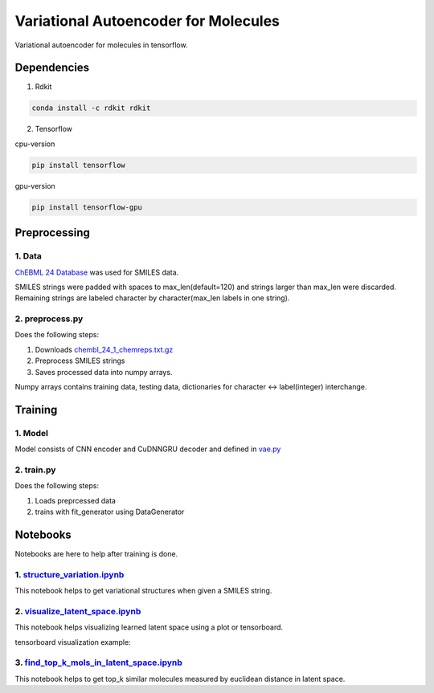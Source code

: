 Variational Autoencoder for Molecules
***********************************************

Variational autoencoder for molecules in tensorflow.

Dependencies
============

1. Rdkit

.. code:: shell

    conda install -c rdkit rdkit

2. Tensorflow

cpu-version

.. code:: shell

    pip install tensorflow

gpu-version

.. code:: shell

    pip install tensorflow-gpu


Preprocessing
=============

1. Data
-------

`ChEBML 24 Database <https://www.ebi.ac.uk/chembl/downloads>`_
was used for SMILES data.

SMILES strings were padded with spaces to max_len(default=120) and strings larger than max_len were discarded. Remaining strings are labeled character by character(max_len labels in one string).

2. preprocess.py
----------------

Does the following steps:

1. Downloads `chembl_24_1_chemreps.txt.gz <ftp://ftp.ebi.ac.uk/pub/databases/chembl/ChEMBLdb/latest/chembl_24_1_chemreps.txt.gz>`_

2. Preprocess SMILES strings

3. Saves processed data into numpy arrays.

Numpy arrays contains training data, testing data, dictionaries for character <-> label(integer) interchange.

Training
========

1. Model
--------

Model consists of CNN encoder and CuDNNGRU decoder and defined in 
`vae.py <https://github.com/YunjaeChoi/vaemols/blob/master/vaemols/models/vae.py>`_

2. train.py
-----------

Does the following steps:

1. Loads preprcessed data

2. trains with fit_generator using DataGenerator


Notebooks
=========

Notebooks are here to help after training is done.

1. `structure_variation.ipynb <https://github.com/YunjaeChoi/vaemols/blob/master/structure_variation.ipynb>`_
-------------------------------------------------------------------------------------------------------------

This notebook helps to get variational structures when given a SMILES string.

2. `visualize_latent_space.ipynb <https://github.com/YunjaeChoi/vaemols/blob/master/visualize_latent_space.ipynb>`_
-------------------------------------------------------------------------------------------------------------------

This notebook helps visualizing learned latent space using a plot or tensorboard.

tensorboard visualization example:

.. image:: https://raw.githubusercontent.com/YunjaeChoi/vaemols/master/doc/image/tensorboard.png

3. `find_top_k_mols_in_latent_space.ipynb <https://github.com/YunjaeChoi/vaemols/blob/master/find_top_k_mols_in_latent_space.ipynb>`_
-------------------------------------------------------------------------------------------------------------------------------------

This notebook helps to get top_k similar molecules measured by euclidean distance in latent space.



